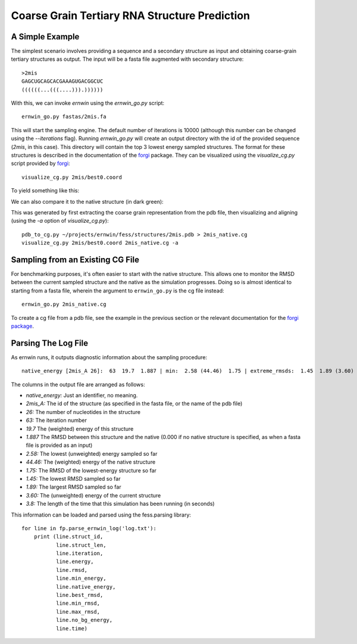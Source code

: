 .. _ernwin_tutorial:

Coarse Grain Tertiary RNA Structure Prediction
==============================================

A Simple Example
~~~~~~~~~~~~~~~~ 

The simplest scenario involves providing a sequence and a secondary structure
as input and obtaining coarse-grain tertiary structures as output. The input
will be a fasta file augmented with secondary structure::

    >2mis
    GAGCUGCAGCACGAAAGUGACGGCUC
    ((((((...(((....))).))))))

With this, we can invoke `ernwin` using the `ernwin_go.py` script::

    ernwin_go.py fastas/2mis.fa

This will start the sampling engine. The default number of iterations is 10000
(although this number can be changed using the `--iterations` flag). Running
`ernwin_go.py` will create an output directory with the id of the provided
sequence (*2mis*, in this case). This directory will contain the top 3 lowest
energy sampled structures. The format for these structures is described in the
documentation of the forgi_ package. They can be visualized using the `visualize_cg.py`
script provided by forgi_::

    visualize_cg.py 2mis/best0.coord

To yield something like this:

.. image:: 2mis_best0.png
    :width: 400
    :align: center

.. _forgi: http://www.tbi.univie.ac.at/~pkerp/forgi

We can also compare it to the native structure (in dark green):


.. image:: 2mis_native_and_best.png
    :width: 400
    :align: center

This was generated by first extracting the coarse grain representation from 
the pdb file, then visualizing and aligning (using the `-a` option of `visualize_cg.py`)::

    pdb_to_cg.py ~/projects/ernwin/fess/structures/2mis.pdb > 2mis_native.cg
    visualize_cg.py 2mis/best0.coord 2mis_native.cg -a

Sampling from an Existing CG File
~~~~~~~~~~~~~~~~~~~~~~~~~~~~~~~~~

For benchmarking purposes, it's often easier to start with the native
structure. This allows one to monitor the RMSD between the current sampled
structure and the native as the simulation progresses. Doing so is almost
identical to starting from a fasta file, wherein the argument to
``ernwin_go.py`` is the cg file instead::

    ernwin_go.py 2mis_native.cg

To create a cg file from a pdb file, see the example in the previous section
or the relevant documentation for the `forgi package <http://www.tbi.univie.ac.at/~pkerp/forgi/threedee_tutorial.html#creating-a-coarse-grain-3d-representation-of-an-rna-molecule>`_.


Parsing The Log File
~~~~~~~~~~~~~~~~~~~~~~~

As ernwin runs, it outputs diagnostic information about the sampling procedure::

    native_energy [2mis_A 26]:  63  19.7  1.887 | min:  2.58 (44.46)  1.75 | extreme_rmsds:  1.45  1.89 (3.60) | [time: 3.8]

The columns in the output file are arranged as follows:

* *native_energy:* Just an identifier, no meaning.
* *2mis_A:* The id of the structure (as specified in the fasta file, or the name of the pdb file)
* *26:* The number of nucleotides in the structure
* *63:* The iteration number
* *19.7* The (weighted) energy of this structure
* *1.887* The RMSD between this structure and the native (0.000 if no native structure is specified, as when a fasta file is provided as an input)
* *2.58:* The lowest (unweighted) energy sampled so far
* *44.46:* The (weighted) energy of the native structure
* *1.75:* The RMSD of the lowest-energy structure so far
* *1.45:* The lowest RMSD sampled so far
* *1.89:* The largest RMSD sampled so far
* *3.60:* The (unweighted) energy of the current structure
* *3.8:* The length of the time that this simulation has been running (in seconds)


This information can be loaded and parsed using the fess.parsing library::

    for line in fp.parse_ernwin_log('log.txt'):                                                        
        print (line.struct_id,
               line.struct_len,
               line.iteration,
               line.energy,
               line.rmsd,
               line.min_energy,
               line.native_energy,
               line.best_rmsd,
               line.min_rmsd,
               line.max_rmsd,
               line.no_bg_energy,
               line.time)


